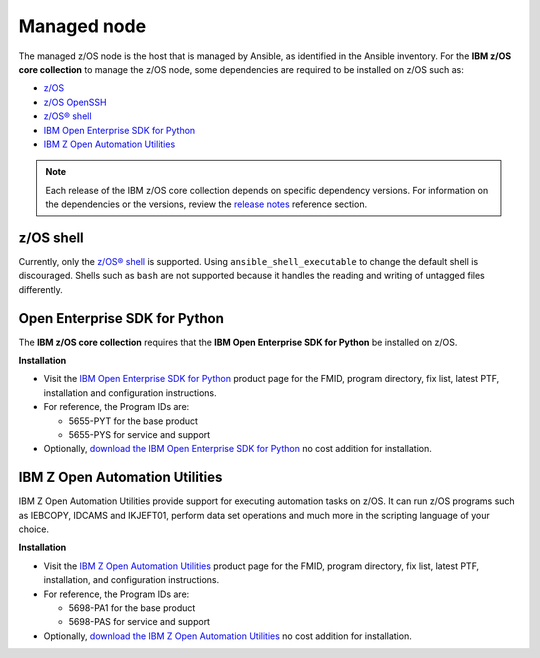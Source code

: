 .. ...........................................................................
.. © Copyright IBM Corporation 2020                                          .
.. ...........................................................................

Managed node
============

The managed z/OS node is the host that is managed by Ansible, as identified in
the Ansible inventory. For the **IBM z/OS core collection** to manage the z/OS node,
some dependencies are required to be installed on z/OS such as:

* `z/OS`_
* `z/OS OpenSSH`_
* `z/OS® shell`_
* `IBM Open Enterprise SDK for Python`_
* `IBM Z Open Automation Utilities`_


.. note::

   Each release of the IBM z/OS core collection depends on specific dependency
   versions. For information on the dependencies or the versions, review the
   `release notes`_ reference section. 

z/OS shell
----------

Currently, only the `z/OS® shell`_ is supported. Using ``ansible_shell_executable``
to change the default shell is discouraged. Shells such as ``bash`` are not supported
because it handles the reading and writing of untagged files differently. 

Open Enterprise SDK for Python
------------------------------

The **IBM z/OS core collection** requires that the **IBM Open Enterprise SDK for Python** 
be installed on z/OS. 

**Installation**

* Visit the `IBM Open Enterprise SDK for Python`_ product page for the FMID,
  program directory, fix list, latest PTF, installation and configuration
  instructions.
* For reference, the Program IDs are:

  * 5655-PYT for the base product
  * 5655-PYS for service and support
* Optionally, `download the IBM Open Enterprise SDK for Python`_ no cost
  addition for installation.

IBM Z Open Automation Utilities
-------------------------------

IBM Z Open Automation Utilities provide support for executing automation tasks
on z/OS. It can run z/OS programs such as IEBCOPY, IDCAMS and IKJEFT01, perform
data set operations and much more in the scripting language of your choice.

**Installation**

* Visit the `IBM Z Open Automation Utilities`_ product page for the FMID,
  program directory, fix list, latest PTF, installation, and configuration
  instructions.
* For reference, the Program IDs are:

  * 5698-PA1 for the base product
  * 5698-PAS for service and support
* Optionally, `download the IBM Z Open Automation Utilities`_ no cost
  addition for installation.


.. _z/OS:
   https://www.ibm.com/docs/en/zos

.. _z/OS OpenSSH:
   https://www.ibm.com/docs/en/zos/latest?topic=zbed-zos-openssh

.. _z/OS® shell:
   https://www.ibm.com/docs/en/zos/latest?topic=guide-zos-shells

.. _IBM Open Enterprise SDK for Python:
   https://www.ibm.com/products/open-enterprise-python-zos

.. _IBM Z Open Automation Utilities:
   https://www.ibm.com/docs/en/zoau

.. _release notes:
   release_notes.html

.. _download the IBM Open Enterprise SDK for Python:
   https://www.ibm.com/account/reg/us-en/signup?formid=urx-49465

.. _download the IBM Z Open Automation Utilities:
   https://ibm.github.io/mainframe-downloads/downloads.html#devops